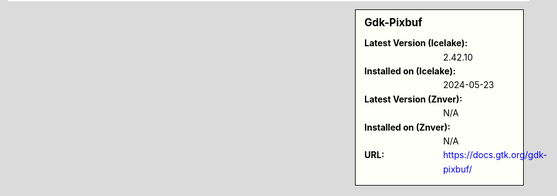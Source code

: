 .. sidebar:: Gdk-Pixbuf

   :Latest Version (Icelake): 2.42.10
   :Installed on (Icelake): 2024-05-23
   :Latest Version (Znver): N/A
   :Installed on (Znver): N/A
   :URL: https://docs.gtk.org/gdk-pixbuf/
